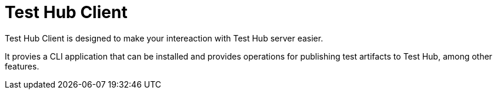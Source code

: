 = Test Hub Client

Test Hub Client is designed to make your intereaction with Test Hub server easier. 

It provies a CLI application that can be installed and provides operations for publishing test artifacts to Test Hub, among other features.